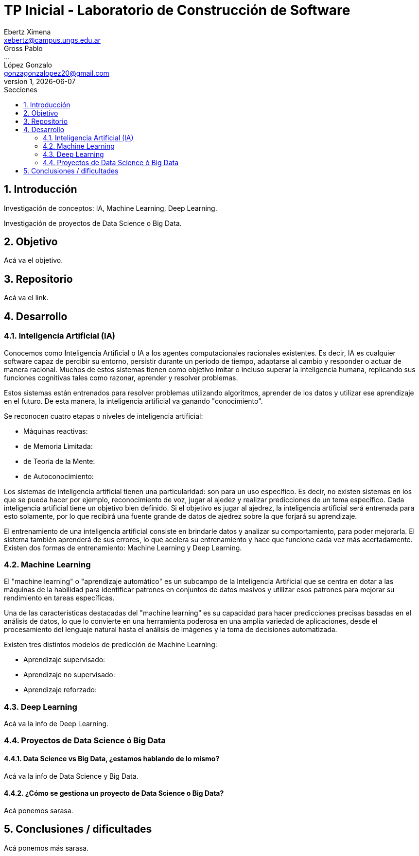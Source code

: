 = TP Inicial - Laboratorio de Construcción de Software
Ebertz Ximena <xebertz@campus.ungs.edu.ar>; Gross Pablo <...>; López Gonzalo <gonzagonzalopez20@gmail.com>
v1, {docdate}
:toc:
:title-page:
:toc-title: Secciones
:numbered:
:source-highlighter: coderay
:tabsize: 4
:nofooter:


== Introducción

Investigación de conceptos: IA, Machine Learning, Deep Learning.

Investigación de proyectos de Data Science o Big Data.

== Objetivo

Acá va el objetivo.

== Repositorio

Acá va el link.

== Desarrollo

=== Inteligencia Artificial (IA)

Conocemos como Inteligencia Artificial o IA a los agentes computacionales racionales existentes. Es decir, IA es cualquier software capaz de percibir su entorno, persistir durante un periodo de tiempo, adaptarse al cambio y responder o actuar de manera racional. Muchos de estos sistemas tienen como objetivo imitar o incluso superar la inteligencia humana, replicando sus funciones cognitivas tales como razonar, aprender y resolver problemas.


Estos sistemas están entrenados para resolver problemas utilizando algoritmos, aprender de los datos y utilizar ese aprendizaje en el futuro. De esta manera, la inteligencia artificial va ganando "conocimiento".

Se reconocen cuatro etapas o niveles de inteligencia artificial:

*   Máquinas reactivas:
*   de Memoria Limitada:
*   de Teoría de la Mente:
*   de Autoconocimiento:

Los sistemas de inteligencia artificial tienen una particularidad: son para un uso específico. Es decir, no existen sistemas en los que se pueda hacer por ejemplo, reconocimiento de voz, jugar al ajedez y realizar predicciones de un tema específico. Cada inteligencia artificial tiene un objetivo bien definido. Si el objetivo es jugar al ajedrez, la inteligencia artificial será entrenada para esto solamente, por lo que recibirá una fuente grande de datos de ajedrez sobre la que forjará su aprendizaje.

El entrenamiento de una inteligencia artificial consiste en brindarle datos y analizar su comportamiento, para poder mejorarla. El sistema también aprenderá de sus errores, lo que acelera su entrenamiento y hace que funcione cada vez más acertadamente. Existen dos formas de entrenamiento: Machine Learning y Deep Learning.

=== Machine Learning

El "machine learning" o "aprendizaje automático" es un subcampo de la Inteligencia Artificial que se centra en dotar a las máquinas de la habilidad para identificar patrones en conjuntos de datos masivos y utilizar esos patrones para mejorar su rendimiento en tareas específicas.

Una de las características destacadas del "machine learning" es su capacidad para hacer predicciones precisas basadas en el análisis de datos, lo que lo convierte en una herramienta poderosa en una amplia variedad de aplicaciones, desde el procesamiento del lenguaje natural hasta el análisis de imágenes y la toma de decisiones automatizada.

Existen tres distintos modelos de predicción de Machine Learning:

*   Aprendizaje supervisado:
*   Aprendizaje no supervisado:
*   Aprendizaje reforzado:

=== Deep Learning

Acá va la info de Deep Learning.

=== Proyectos de Data Science ó Big Data

==== Data Science vs Big Data, ¿estamos hablando de lo mismo?

Acá va la info de Data Science y Big Data.

==== ¿Cómo se gestiona un proyecto de Data Science o Big Data?

Acá ponemos sarasa.

== Conclusiones / dificultades

Acá ponemos más sarasa.
